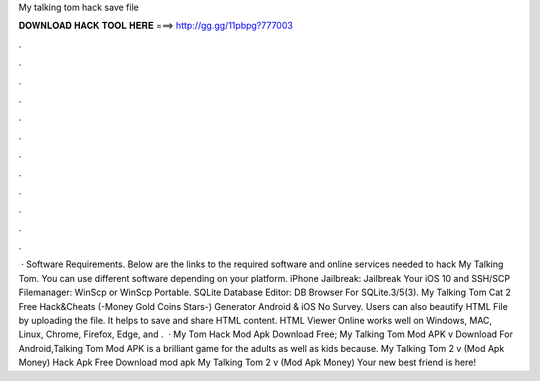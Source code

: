 My talking tom hack save file

𝐃𝐎𝐖𝐍𝐋𝐎𝐀𝐃 𝐇𝐀𝐂𝐊 𝐓𝐎𝐎𝐋 𝐇𝐄𝐑𝐄 ===> http://gg.gg/11pbpg?777003

.

.

.

.

.

.

.

.

.

.

.

.

 · Software Requirements. Below are the links to the required software and online services needed to hack My Talking Tom. You can use different software depending on your platform. iPhone Jailbreak: Jailbreak Your iOS 10 and SSH/SCP Filemanager: WinScp or WinScp Portable. SQLite Database Editor: DB Browser For SQLite.3/5(3). My Talking Tom Cat 2 Free Hack&Cheats (-Money Gold Coins Stars-) Generator Android & iOS No Survey. Users can also beautify HTML File by uploading the file. It helps to save and share HTML content. HTML Viewer Online works well on Windows, MAC, Linux, Chrome, Firefox, Edge, and .  · My Tom Hack Mod Apk Download Free; My Talking Tom Mod APK v Download For Android,Talking Tom Mod APK is a brilliant game for the adults as well as kids because. My Talking Tom 2 v (Mod Apk Money) Hack Apk Free Download mod apk My Talking Tom 2 v (Mod Apk Money) Your new best friend is here!